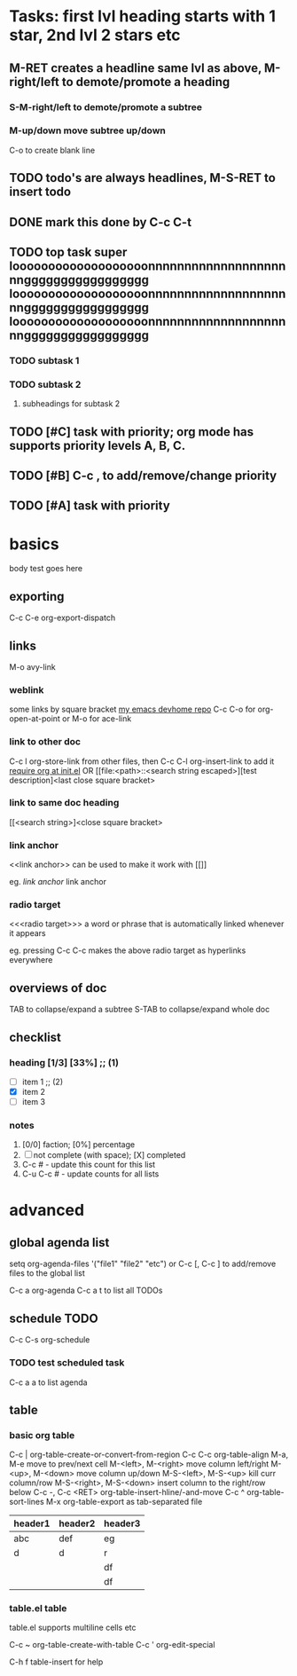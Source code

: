 * Tasks: first lvl heading starts with 1 star, 2nd lvl 2 stars etc
** M-RET creates a headline same lvl as above, M-right/left to demote/promote a heading
*** S-M-right/left to demote/promote a subtree
*** M-up/down move subtree up/down

C-o to create blank line

** TODO todo's are always headlines, M-S-RET to insert todo
** DONE mark this done by C-c C-t
   CLOSED: [2015-08-28 Fri 00:07]
** TODO top task super looooooooooooooooooonnnnnnnnnnnnnnnnnnnnnggggggggggggggggg looooooooooooooooooonnnnnnnnnnnnnnnnnnnnnggggggggggggggggg looooooooooooooooooonnnnnnnnnnnnnnnnnnnnnggggggggggggggggg
*** TODO subtask 1
*** TODO subtask 2
**** subheadings for subtask 2
** TODO [#C] task with priority; org mode has supports priority levels A, B, C.
** TODO [#B] C-c , to add/remove/change priority
** TODO [#A] task with priority

* basics

body test goes here

** exporting

C-c C-e org-export-dispatch

** links

M-o avy-link

*** weblink

some links by square bracket
[[https://github.com/johnchunwai/devhome][my emacs devhome repo]]
C-c C-o for org-open-at-point or M-o for ace-link

*** link to other doc

C-c l org-store-link from other files, then C-c C-l org-insert-link to add it [[file:~/.emacs.d/init.el::(require%20'init-org)][require org at init.el]]
OR
[[file:<path>::<search string escaped>][test description]<last close square bracket>

*** link to same doc heading

[[<search string>]<close square bracket>

*** link anchor

<<link anchor>> can be used to make it work with [[]]

eg. [[link anchor]] link anchor

*** radio target

<<<radio target>>> a word or phrase that is automatically linked whenever it appears

eg. pressing C-c C-c makes the above radio target as hyperlinks everywhere

** overviews of doc

TAB to collapse/expand a subtree
S-TAB to collapse/expand whole doc

** checklist

*** heading [1/3] [33%]    ;; (1)

- [ ] item 1               ;; (2)
- [X] item 2
- [ ] item 3

*** notes
1) [0/0] faction; [0%] percentage
2) [ ] not complete (with space); [X] completed
3) C-c # - update this count for this list
4) C-u C-c # - update counts for all lists

* advanced

** global agenda list

setq org-agenda-files '("file1" "file2" "etc") or C-c [, C-c ] to add/remove files to the global list

C-c a org-agenda
C-c a t to list all TODOs

** schedule TODO

C-c C-s org-schedule

*** TODO test scheduled task
    SCHEDULED: <2015-09-16 Wed>

C-c a a to list agenda

** table

*** basic org table

C-c | org-table-create-or-convert-from-region
C-c C-c org-table-align
M-a, M-e move to prev/next cell
M-<left>, M-<right> move column left/right
M-<up>, M-<down> move column up/down
M-S-<left>, M-S-<up> kill curr column/row
M-S-<right>, M-S-<down> insert column to the right/row below
C-c -, C-c <RET> org-table-insert-hline/-and-move
C-c ^ org-table-sort-lines
M-x org-table-export as tab-separated file

| header1 | header2 | header3 |
|---------+---------+---------|
| abc     | def     | eg      |
|---------+---------+---------|
| d       | d       | r       |
|         |         | df      |
|         |         | df      |
|---------+---------+---------|


*** table.el table

table.el supports multiline cells etc

C-c ~ org-table-create-with-table
C-c ' org-edit-special

C-h f table-insert for help
